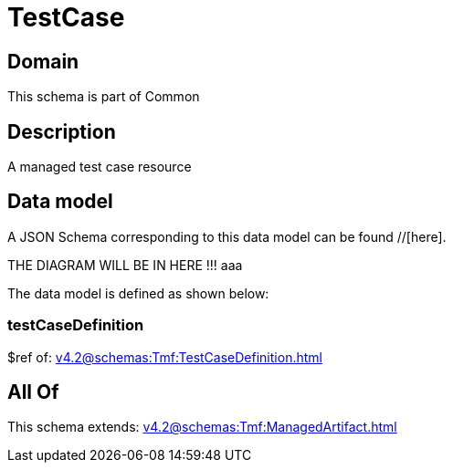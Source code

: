 = TestCase

[#domain]
== Domain

This schema is part of Common

[#description]
== Description
A managed test case resource


[#data_model]
== Data model

A JSON Schema corresponding to this data model can be found //[here].

THE DIAGRAM WILL BE IN HERE !!!
aaa

The data model is defined as shown below:


=== testCaseDefinition
$ref of: xref:v4.2@schemas:Tmf:TestCaseDefinition.adoc[]


[#all_of]
== All Of

This schema extends: xref:v4.2@schemas:Tmf:ManagedArtifact.adoc[]
